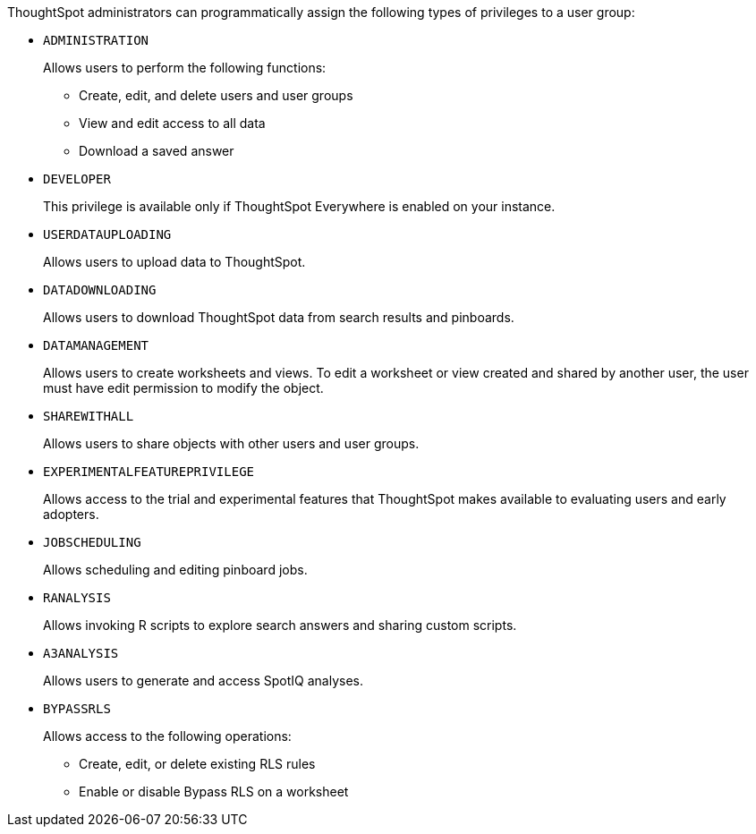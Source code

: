 ThoughtSpot administrators can programmatically assign the following types of privileges to a user group:

* `ADMINISTRATION`   
+
Allows users to perform the following functions:

** Create, edit, and delete users and user groups
** View and edit access to all data
** Download a saved answer

* `DEVELOPER`
+
This privilege is available only if ThoughtSpot Everywhere is enabled on your instance.
////
Allows users to perform the following functions:

** Access Developer portal
** Embed ThoughtSpot app or its content in an external application 
** Add custom menu options in the embedded pinboards and visualizations
** Re-brand the interface elements of the embedded ThoughtSpot content 
////

* `USERDATAUPLOADING`
+
Allows users to upload data to ThoughtSpot.

* `DATADOWNLOADING`
+
Allows users to download ThoughtSpot data from search results and pinboards.

* `DATAMANAGEMENT` 
+
Allows users to create worksheets and views. To edit a worksheet or view created and shared by another user, the user must have edit permission to modify the object.

* `SHAREWITHALL`
+
Allows users to share objects with other users and user groups. 

* `EXPERIMENTALFEATUREPRIVILEGE`
+
Allows access to the trial and experimental features that ThoughtSpot makes available to evaluating users and early adopters.

* `JOBSCHEDULING`
+
Allows scheduling and editing pinboard jobs.

* `RANALYSIS`
+
Allows invoking R scripts to explore search answers and sharing custom scripts.

* `A3ANALYSIS`
+ 
Allows users to generate and access SpotIQ analyses.

* `BYPASSRLS`
+
Allows access to the following operations:

** Create, edit, or delete existing RLS rules
** Enable or disable Bypass RLS on a worksheet
